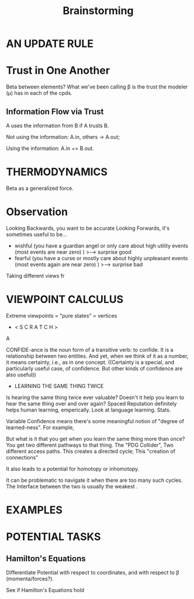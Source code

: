 #+TITLE: Brainstorming


* AN UPDATE RULE
* Trust in One Another
Beta between elements?
What we've been calling \beta is the trust the modeler (\mu) has in each of the cpds.

** Information Flow via Trust
A uses the information from B if A trusts B.

Not using the information:
  A.in, others -> A.out;

Using the information: A.in += B.out.

* THERMODYNAMICS
Beta as a generalized force.


* Observation

Looking Backwards, you want to be accurate
Looking Forwards, it's sometimes useful to be...

 - wishful (you have a guardian angel or only care about high utility events (most events are near zero) )
        >---> surprise good
 - fearful (you have a curse or mostly care about highly unpleasant events (most events again are near zero) )
        >---> surprise bad 

 
Taking different views fr


* VIEWPOINT CALCULUS
Extreme viewpoints = "pure states" = vertices
 
 *  < S C R A T C H >

A 


CONFIDE-ance is the noun form of a transitive verb: to confide.  It is a relationship between two entities. 
And yet, when we think of it as a number, it means certainty, i.e., as in one concept.  
((Certainty is a special, and particularly useful case, of confidence.  But other kinds of confidence are also useful))


 * LEARNING THE SAME THING TWICE

Is hearing the same thing twice ever valuable? Doesn't it help you learn to hear the same thing over and over again? Spaced Reputation definitely helps human learning, emperically.  Look at language learning. Stats. 
 
 
 Variable Confidence means there's some meaningful notion of "degree of learned-ness". For example, 
 
 
 But what is it that you get when you learn the same thing  more than once? You get two different pathways to that thing. The "PDG Collider",  Two different access paths. This creates a directed cycle; This "creation of connections"
 
 
 
It also leads to a potential for homotopy or inhomotopy.
 

 
It can be problematic to navigate it when there are too many such cycles. 
The Interface between the two is usually the weakest . 
 

* EXAMPLES


* POTENTIAL TASKS

** Hamilton's Equations
Differentiate Potential with respect to coordinates, and with respect to \beta (momenta/forces?).

See if Hamilton's Equations hold

